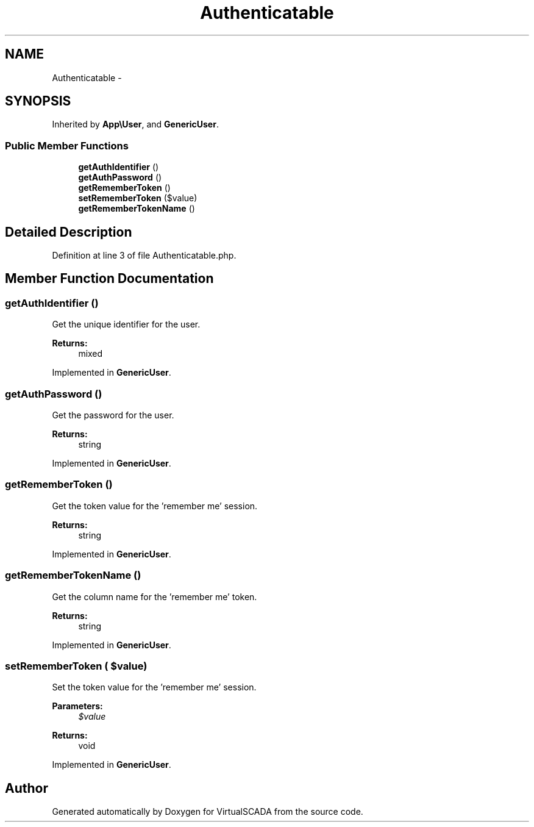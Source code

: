 .TH "Authenticatable" 3 "Tue Apr 14 2015" "Version 1.0" "VirtualSCADA" \" -*- nroff -*-
.ad l
.nh
.SH NAME
Authenticatable \- 
.SH SYNOPSIS
.br
.PP
.PP
Inherited by \fBApp\\User\fP, and \fBGenericUser\fP\&.
.SS "Public Member Functions"

.in +1c
.ti -1c
.RI "\fBgetAuthIdentifier\fP ()"
.br
.ti -1c
.RI "\fBgetAuthPassword\fP ()"
.br
.ti -1c
.RI "\fBgetRememberToken\fP ()"
.br
.ti -1c
.RI "\fBsetRememberToken\fP ($value)"
.br
.ti -1c
.RI "\fBgetRememberTokenName\fP ()"
.br
.in -1c
.SH "Detailed Description"
.PP 
Definition at line 3 of file Authenticatable\&.php\&.
.SH "Member Function Documentation"
.PP 
.SS "getAuthIdentifier ()"
Get the unique identifier for the user\&.
.PP
\fBReturns:\fP
.RS 4
mixed 
.RE
.PP

.PP
Implemented in \fBGenericUser\fP\&.
.SS "getAuthPassword ()"
Get the password for the user\&.
.PP
\fBReturns:\fP
.RS 4
string 
.RE
.PP

.PP
Implemented in \fBGenericUser\fP\&.
.SS "getRememberToken ()"
Get the token value for the 'remember me' session\&.
.PP
\fBReturns:\fP
.RS 4
string 
.RE
.PP

.PP
Implemented in \fBGenericUser\fP\&.
.SS "getRememberTokenName ()"
Get the column name for the 'remember me' token\&.
.PP
\fBReturns:\fP
.RS 4
string 
.RE
.PP

.PP
Implemented in \fBGenericUser\fP\&.
.SS "setRememberToken ( $value)"
Set the token value for the 'remember me' session\&.
.PP
\fBParameters:\fP
.RS 4
\fI$value\fP 
.RE
.PP
\fBReturns:\fP
.RS 4
void 
.RE
.PP

.PP
Implemented in \fBGenericUser\fP\&.

.SH "Author"
.PP 
Generated automatically by Doxygen for VirtualSCADA from the source code\&.
